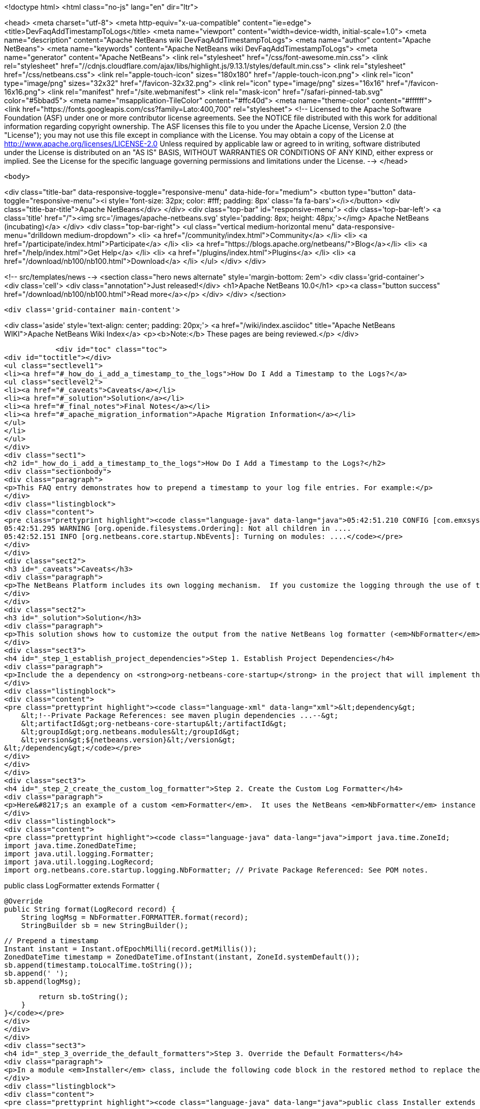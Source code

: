 

<!doctype html>
<html class="no-js" lang="en" dir="ltr">
    
<head>
    <meta charset="utf-8">
    <meta http-equiv="x-ua-compatible" content="ie=edge">
    <title>DevFaqAddTimestampToLogs</title>
    <meta name="viewport" content="width=device-width, initial-scale=1.0">
    <meta name="description" content="Apache NetBeans wiki DevFaqAddTimestampToLogs">
    <meta name="author" content="Apache NetBeans">
    <meta name="keywords" content="Apache NetBeans wiki DevFaqAddTimestampToLogs">
    <meta name="generator" content="Apache NetBeans">
    <link rel="stylesheet" href="/css/font-awesome.min.css">
     <link rel="stylesheet" href="//cdnjs.cloudflare.com/ajax/libs/highlight.js/9.13.1/styles/default.min.css"> 
    <link rel="stylesheet" href="/css/netbeans.css">
    <link rel="apple-touch-icon" sizes="180x180" href="/apple-touch-icon.png">
    <link rel="icon" type="image/png" sizes="32x32" href="/favicon-32x32.png">
    <link rel="icon" type="image/png" sizes="16x16" href="/favicon-16x16.png">
    <link rel="manifest" href="/site.webmanifest">
    <link rel="mask-icon" href="/safari-pinned-tab.svg" color="#5bbad5">
    <meta name="msapplication-TileColor" content="#ffc40d">
    <meta name="theme-color" content="#ffffff">
    <link href="https://fonts.googleapis.com/css?family=Lato:400,700" rel="stylesheet"> 
    <!--
        Licensed to the Apache Software Foundation (ASF) under one
        or more contributor license agreements.  See the NOTICE file
        distributed with this work for additional information
        regarding copyright ownership.  The ASF licenses this file
        to you under the Apache License, Version 2.0 (the
        "License"); you may not use this file except in compliance
        with the License.  You may obtain a copy of the License at
        http://www.apache.org/licenses/LICENSE-2.0
        Unless required by applicable law or agreed to in writing,
        software distributed under the License is distributed on an
        "AS IS" BASIS, WITHOUT WARRANTIES OR CONDITIONS OF ANY
        KIND, either express or implied.  See the License for the
        specific language governing permissions and limitations
        under the License.
    -->
</head>


    <body>
        

<div class="title-bar" data-responsive-toggle="responsive-menu" data-hide-for="medium">
    <button type="button" data-toggle="responsive-menu"><i style='font-size: 32px; color: #fff; padding: 8px' class='fa fa-bars'></i></button>
    <div class="title-bar-title">Apache NetBeans</div>
</div>
<div class="top-bar" id="responsive-menu">
    <div class='top-bar-left'>
        <a class='title' href="/"><img src='/images/apache-netbeans.svg' style='padding: 8px; height: 48px;'></img> Apache NetBeans (incubating)</a>
    </div>
    <div class="top-bar-right">
        <ul class="vertical medium-horizontal menu" data-responsive-menu="drilldown medium-dropdown">
            <li> <a href="/community/index.html">Community</a> </li>
            <li> <a href="/participate/index.html">Participate</a> </li>
            <li> <a href="https://blogs.apache.org/netbeans/">Blog</a></li>
            <li> <a href="/help/index.html">Get Help</a> </li>
            <li> <a href="/plugins/index.html">Plugins</a> </li>
            <li> <a href="/download/nb100/nb100.html">Download</a> </li>
        </ul>
    </div>
</div>


        
<!-- src/templates/news -->
<section class="hero news alternate" style='margin-bottom: 2em'>
    <div class='grid-container'>
        <div class='cell'>
            <div class="annotation">Just released!</div>
            <h1>Apache NetBeans 10.0</h1>
            <p><a class="button success" href="/download/nb100/nb100.html">Read more</a></p>
        </div>
    </div>
</section>

        <div class='grid-container main-content'>
            
<div class='aside' style='text-align: center; padding: 20px;'>
    <a href="/wiki/index.asciidoc" title="Apache NetBeans WIKI">Apache NetBeans Wiki Index</a>
    <p><b>Note:</b> These pages are being reviewed.</p>
</div>

            <div id="toc" class="toc">
<div id="toctitle"></div>
<ul class="sectlevel1">
<li><a href="#_how_do_i_add_a_timestamp_to_the_logs">How Do I Add a Timestamp to the Logs?</a>
<ul class="sectlevel2">
<li><a href="#_caveats">Caveats</a></li>
<li><a href="#_solution">Solution</a></li>
<li><a href="#_final_notes">Final Notes</a></li>
<li><a href="#_apache_migration_information">Apache Migration Information</a></li>
</ul>
</li>
</ul>
</div>
<div class="sect1">
<h2 id="_how_do_i_add_a_timestamp_to_the_logs">How Do I Add a Timestamp to the Logs?</h2>
<div class="sectionbody">
<div class="paragraph">
<p>This FAQ entry demonstrates how to prepend a timestamp to your log file entries. For example:</p>
</div>
<div class="listingblock">
<div class="content">
<pre class="prettyprint highlight"><code class="language-java" data-lang="java">05:42:51.210 CONFIG [com.emxsys.wmt.core.project.GlobalActionContextProxy]: Creating a proxy ....
05:42:51.295 WARNING [org.openide.filesystems.Ordering]: Not all children in ....
05:42:52.151 INFO [org.netbeans.core.startup.NbEvents]: Turning on modules: ....</code></pre>
</div>
</div>
<div class="sect2">
<h3 id="_caveats">Caveats</h3>
<div class="paragraph">
<p>The NetBeans Platform includes its own logging mechanism.  If you customize the logging through the use of the <em>java.util.logging.config.file</em> or <em>java.util.logging.config.class</em> property settings, then the native NetBeans logging mechanism is completely disabled, and either the default Java logging or your custom logging class is used instead.</p>
</div>
</div>
<div class="sect2">
<h3 id="_solution">Solution</h3>
<div class="paragraph">
<p>This solution shows how to customize the output from the native NetBeans log formatter (<em>NbFormatter</em>) by creating a new custom formatter that by prepends a timestamp to the log messages.  Note, using <em>NbFormatter</em> requires a private package reference to the <em>org-netbeans-core-startup</em> module.  This FAQ will also show how to establish the private package access.</p>
</div>
<div class="sect3">
<h4 id="_step_1_establish_project_dependencies">Step 1. Establish Project Dependencies</h4>
<div class="paragraph">
<p>Include the a dependency on <strong>org-netbeans-core-startup</strong> in the project that will implement the custom formatter. In Maven, add following entry to the project POM:</p>
</div>
<div class="listingblock">
<div class="content">
<pre class="prettyprint highlight"><code class="language-xml" data-lang="xml">&lt;dependency&gt;
    &lt;!--Private Package References: see maven plugin dependencies ...--&gt;
    &lt;artifactId&gt;org-netbeans-core-startup&lt;/artifactId&gt;
    &lt;groupId&gt;org.netbeans.modules&lt;/groupId&gt;
    &lt;version&gt;${netbeans.version}&lt;/version&gt;
&lt;/dependency&gt;</code></pre>
</div>
</div>
</div>
<div class="sect3">
<h4 id="_step_2_create_the_custom_log_formatter">Step 2. Create the Custom Log Formatter</h4>
<div class="paragraph">
<p>Here&#8217;s an example of a custom <em>Formatter</em>.  It uses the NetBeans <em>NbFormatter</em> instance to obtain a formatted message from the <em>LogRecord</em>.  NbFormatter is a final class that exposes itself via a public static <em>FORMATTER</em> property. This solution simply prepends a timestamp, extracted from the LogRecord, to the formatted log message.</p>
</div>
<div class="listingblock">
<div class="content">
<pre class="prettyprint highlight"><code class="language-java" data-lang="java">import java.time.ZoneId;
import java.time.ZonedDateTime;
import java.util.logging.Formatter;
import java.util.logging.LogRecord;
import org.netbeans.core.startup.logging.NbFormatter; // Private Package Referenced: See POM notes.

public class LogFormatter extends Formatter {

    @Override
    public String format(LogRecord record) {
        String logMsg = NbFormatter.FORMATTER.format(record);
        StringBuilder sb = new StringBuilder();

        // Prepend a timestamp
        Instant instant = Instant.ofEpochMilli(record.getMillis());
        ZonedDateTime timestamp = ZonedDateTime.ofInstant(instant, ZoneId.systemDefault());
        sb.append(timestamp.toLocalTime.toString());
        sb.append(' ');
        sb.append(logMsg);

        return sb.toString();
    }
}</code></pre>
</div>
</div>
</div>
<div class="sect3">
<h4 id="_step_3_override_the_default_formatters">Step 3. Override the Default Formatters</h4>
<div class="paragraph">
<p>In a module <em>Installer</em> class, include the following code block in the restored method to replace the default formatters with the custom formatter:</p>
</div>
<div class="listingblock">
<div class="content">
<pre class="prettyprint highlight"><code class="language-java" data-lang="java">public class Installer extends ModuleInstall {

    @Override
    public void restored() {

        // Override the default formatters with the custom formatter
        LogFormatter formatter = new LogFormatter(); // Custom formatter
        Logger logger = Logger.getLogger ("");       // Root logger
        Handler[] handlers = logger.getHandlers();
        for (Handler handler : handlers) {
            handler.setFormatter(formatter);
        }
    }
}</code></pre>
</div>
</div>
</div>
<div class="sect3">
<h4 id="_step_4_configure_access_to_private_package">Step 4. Configure Access to Private Package</h4>
<div class="paragraph">
<p>In the project&#8217;s POM, edit the <strong>nbm-maven-plugin</strong> configuration to allow  private package access to <strong>org.netbeans.modules:org-netbeans-core-startup</strong> via an <strong>impl</strong> module dependency, for example:</p>
</div>
<div class="listingblock">
<div class="content">
<pre class="prettyprint highlight"><code class="language-xml" data-lang="xml">&lt;plugin&gt;
    &lt;artifactId&gt;nbm-maven-plugin&lt;/artifactId&gt;
    &lt;groupId&gt;org.codehaus.mojo&lt;/groupId&gt;
    &lt;extensions&gt;true&lt;/extensions&gt;
    &lt;configuration&gt;
        &lt;moduleDependencies&gt;
            &lt;dependency&gt;
                &lt;!--Private Package Reference--&gt;
                &lt;id&gt;org.netbeans.modules:org-netbeans-core-startup&lt;/id&gt;
                &lt;type&gt;impl&lt;/type&gt;
            &lt;/dependency&gt;
        &lt;/moduleDependencies&gt;
    &lt;/configuration&gt;
&lt;/plugin&gt;</code></pre>
</div>
</div>
</div>
</div>
<div class="sect2">
<h3 id="_final_notes">Final Notes</h3>
<div class="paragraph">
<p>To leverage the NetBeans logging, you must disable any <em>java.util.logging.config.file</em> or <em>java.util.logging.config.class</em> property settings.  Check your application&#8217;s .conf file, and, in the application&#8217;s POM, check the <em>additionalArguments</em> entry.</p>
</div>
<div class="paragraph">
<p>&lt;hr/&gt;</p>
</div>
<div class="paragraph">
<p>This example was tested with NetBeans 8.0 and JDK 8.</p>
</div>
</div>
<div class="sect2">
<h3 id="_apache_migration_information">Apache Migration Information</h3>
<div class="paragraph">
<p>The content in this page was kindly donated by Oracle Corp. to the
Apache Software Foundation.</p>
</div>
<div class="paragraph">
<p>This page was exported from <a href="http://wiki.netbeans.org/DevFaqAddTimestampToLogs">http://wiki.netbeans.org/DevFaqAddTimestampToLogs</a> ,
that was last modified by NetBeans user Bdschubert
on 2014-06-21T13:31:08Z.</p>
</div>
<div class="paragraph">
<p><strong>NOTE:</strong> This document was automatically converted to the AsciiDoc format on 2018-02-07, and needs to be reviewed.</p>
</div>
</div>
</div>
</div>
            
<section class='tools'>
    <ul class="menu align-center">
        <li><a title="Facebook" href="https://www.facebook.com/NetBeans"><i class="fa fa-md fa-facebook"></i></a></li>
        <li><a title="Twitter" href="https://twitter.com/netbeans"><i class="fa fa-md fa-twitter"></i></a></li>
        <li><a title="Github" href="https://github.com/apache/incubator-netbeans"><i class="fa fa-md fa-github"></i></a></li>
        <li><a title="YouTube" href="https://www.youtube.com/user/netbeansvideos"><i class="fa fa-md fa-youtube"></i></a></li>
        <li><a title="Slack" href="https://tinyurl.com/netbeans-slack-signup/"><i class="fa fa-md fa-slack"></i></a></li>
        <li><a title="JIRA" href="https://issues.apache.org/jira/projects/NETBEANS/summary"><i class="fa fa-mf fa-bug"></i></a></li>
    </ul>
    <ul class="menu align-center">
        
        <li><a href="https://github.com/apache/incubator-netbeans-website/blob/master/netbeans.apache.org/src/content/wiki/DevFaqAddTimestampToLogs.asciidoc" title="See this page in github"><i class="fa fa-md fa-edit"></i> See this page in GitHub.</a></li>
    </ul>
</section>

        </div>
        

<div class='grid-container incubator-area' style='margin-top: 64px'>
    <div class='grid-x grid-padding-x'>
        <div class='large-auto cell text-center'>
            <a href="https://www.apache.org/">
                <img style="width: 320px" title="Apache Software Foundation" src="/images/asf_logo_wide.svg" />
            </a>
        </div>
        <div class='large-auto cell text-center'>
            <a href="https://www.apache.org/events/current-event.html">
               <img style="width:234px; height: 60px;" title="Apache Software Foundation current event" src="https://www.apache.org/events/current-event-234x60.png"/>
            </a>
        </div>
    </div>
</div>
<footer>
    <div class="grid-container">
        <div class="grid-x grid-padding-x">
            <div class="large-auto cell">
                
                <h1>About</h1>
                <ul>
                    <li><a href="https://www.apache.org/foundation/thanks.html">Thanks</a></li>
                    <li><a href="https://www.apache.org/foundation/sponsorship.html">Sponsorship</a></li>
                    <li><a href="https://www.apache.org/security/">Security</a></li>
                    <li><a href="https://incubator.apache.org/projects/netbeans.html">Incubation Status</a></li>
                </ul>
            </div>
            <div class="large-auto cell">
                <h1><a href="/community/index.html">Community</a></h1>
                <ul>
                    <li><a href="/community/mailing-lists.html">Mailing lists</a></li>
                    <li><a href="/community/committer.html">Becoming a committer</a></li>
                    <li><a href="/community/events.html">NetBeans Events</a></li>
                    <li><a href="https://www.apache.org/events/current-event.html">Apache Events</a></li>
                    <li><a href="/community/who.html">Who is who</a></li>
                    <li><a href="/community/nekobean.html">NekoBean</a></li>
                </ul>
            </div>
            <div class="large-auto cell">
                <h1><a href="/participate/index.html">Participate</a></h1>
                <ul>
                    <li><a href="/participate/submit-pr.html">Submitting Pull Requests</a></li>
                    <li><a href="/participate/report-issue.html">Reporting Issues</a></li>
                    <li><a href="/participate/netcat.html">NetCAT - Community Acceptance Testing</a></li>
                    <li><a href="/participate/index.html#documentation">Improving the documentation</a></li>
                </ul>
            </div>
            <div class="large-auto cell">
                <h1><a href="/help/index.html">Get Help</a></h1>
                <ul>
                    <li><a href="/help/index.html#documentation">Documentation</a></li>
                    <li><a href="/help/getting-started.html">Platform videos</a></li>
                    <li><a href="/wiki/index.asciidoc">Wiki</a></li>
                    <li><a href="/help/index.html#support">Community Support</a></li>
                    <li><a href="/help/commercial-support.html">Commercial Support</a></li>
                </ul>
            </div>
            <div class="large-auto cell">
                <h1><a href="/download/nb100/nb100.html">Download</a></h1>
                <ul>
                    <li><a href="/download/index.html#releases">Releases</a></li>
                    <ul>
                        <li><a href="/download/nb100/nb100.html">Apache NetBeans 10.0</a></li>
                        <li><a href="/download/nb90/nb90.html">Apache NetBeans 9.0</a></li>
                    </ul>
                    <li><a href="/plugins/index.html">Plugins</a></li>
                    <li><a href="/download/index.html#source">Building from source</a></li>
                    <li><a href="/download/index.html#previous">Previous releases</a></li>
                </ul>
            </div>
        </div>
    </div>
</footer>
<div class='footer-disclaimer'>
    <div class="footer-disclaimer-content">
        <p>Copyright &copy; 2017-2018 <a href="https://www.apache.org">The Apache Software Foundation</a>.</p>
        <p>Licensed under the Apache <a href="https://www.apache.org/licenses/">license</a>, version 2.0</p>
        <p><a href="https://incubator.apache.org/" alt="Apache Incubator"><img src='/images/incubator_feather_egg_logo_bw_crop.png' title='Apache Incubator'></img></a></p>
        <div style='max-width: 40em; margin: 0 auto'>
            <p>Apache NetBeans is an effort undergoing incubation at The Apache Software Foundation (ASF), sponsored by the Apache Incubator. Incubation is required of all newly accepted projects until a further review indicates that the infrastructure, communications, and decision making process have stabilized in a manner consistent with other successful ASF projects. While incubation status is not necessarily a reflection of the completeness or stability of the code, it does indicate that the project has yet to be fully endorsed by the ASF.</p>
            <p>Apache Incubator, Apache, the Apache feather logo, the Apache NetBeans logo, and the Apache Incubator project logo are trademarks of <a href="https://www.apache.org">The Apache Software Foundation</a>.</p>
            <p>Oracle and Java are registered trademarks of Oracle and/or its affiliates.</p>
        </div>
        
    </div>
</div>



        <script src="/js/vendor/jquery-3.2.1.min.js"></script>
        <script src="/js/vendor/what-input.js"></script>
        <script src="/js/vendor/foundation.min.js"></script>
        <script src="/js/netbeans.js"></script>
        <script src="/js/vendor/jquery.colorbox-min.js"></script>
        <script src="https://cdn.rawgit.com/google/code-prettify/master/loader/run_prettify.js"></script>
        <script>
            
            $(function(){ $(document).foundation(); });
        </script>
        
        <script src="https://cdnjs.cloudflare.com/ajax/libs/highlight.js/9.13.1/highlight.min.js"></script>
        <script>
         $(document).ready(function() { $("pre code").each(function(i, block) { hljs.highlightBlock(block); }); }); 
        </script>
        

    </body>
</html>
